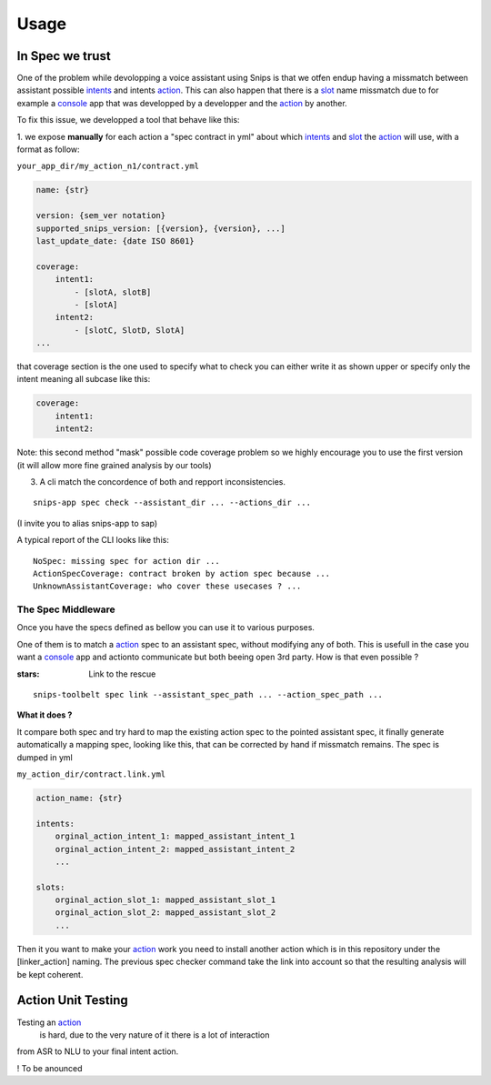 =====
Usage
=====

.. _intents: https://snips-nlu.readthedocs.io/en/latest/data_model.html#intent
.. _action: https://docs.snips.ai/articles/console/actions/actions
.. _slot: https://snips-nlu.readthedocs.io/en/latest/data_model.html#slot
.. _console: https://console.snips.ai/

In Spec we trust
================

One of the problem while devolopping a voice assistant using Snips is that we otfen
endup having a missmatch between assistant possible intents_ and intents action_.
This can also happen that there is a slot_ name missmatch due to for example a console_ app that was developped by a developper and the action_ by another.

To fix this issue, we developped a tool that behave like this:

1. we expose **manually** for each action a "spec contract in yml" about which
intents_ and slot_ the action_ will use, with a format as follow:

``your_app_dir/my_action_n1/contract.yml``

.. code-block:: yaml

   name: {str}

   version: {sem_ver notation}
   supported_snips_version: [{version}, {version}, ...]
   last_update_date: {date ISO 8601}

   coverage:
       intent1:
           - [slotA, slotB]
           - [slotA]
       intent2:
           - [slotC, SlotD, SlotA]
   ...

that coverage section is the one used to specify what to check you can
either write it as shown upper or specify only the intent meaning all subcase like this:

.. code-block:: yaml

   coverage:
       intent1:
       intent2:

Note: this second method "mask" possible code coverage problem so we highly
encourage you to use the first version (it will allow more fine grained analysis
by our tools)

3. A cli match the concordence of both and repport inconsistencies.

::

   snips-app spec check --assistant_dir ... --actions_dir ...

(I invite you to alias snips-app to sap)

A typical report of the CLI looks like this:

::

   NoSpec: missing spec for action dir ...
   ActionSpecCoverage: contract broken by action spec because ...
   UnknownAssistantCoverage: who cover these usecases ? ...

The Spec Middleware
-------------------

Once you have the specs defined as bellow you can use it to various purposes.

One of them is to match a action_ spec to an assistant spec, without modifying
any of both. This is usefull in the case you want a console_ app
and actionto communicate but both beeing open 3rd party. How is that even possible ?

:stars: Link to the rescue

::

   snips-toolbelt spec link --assistant_spec_path ... --action_spec_path ...

**What it does ?**

It compare both spec and try hard to map the existing action spec to the
pointed assistant spec, it finally generate automatically a mapping spec, looking
like this, that can be corrected by hand if missmatch remains. The spec is
dumped in yml

``my_action_dir/contract.link.yml``

.. code-block:: yaml

   action_name: {str}

   intents:
       orginal_action_intent_1: mapped_assistant_intent_1
       orginal_action_intent_2: mapped_assistant_intent_2
       ...

   slots:
       orginal_action_slot_1: mapped_assistant_slot_1
       orginal_action_slot_2: mapped_assistant_slot_2
       ...

Then it you want to make your action_ work you need to install another action which
is in this repository under the [linker_action] naming.
The previous spec checker command take the link into account so that the resulting
analysis will be kept coherent.

Action Unit Testing
===================

Testing an action_
 is hard, due to the very nature of it there is a lot of interaction
from ASR to NLU to your final intent action.

! To be anounced
